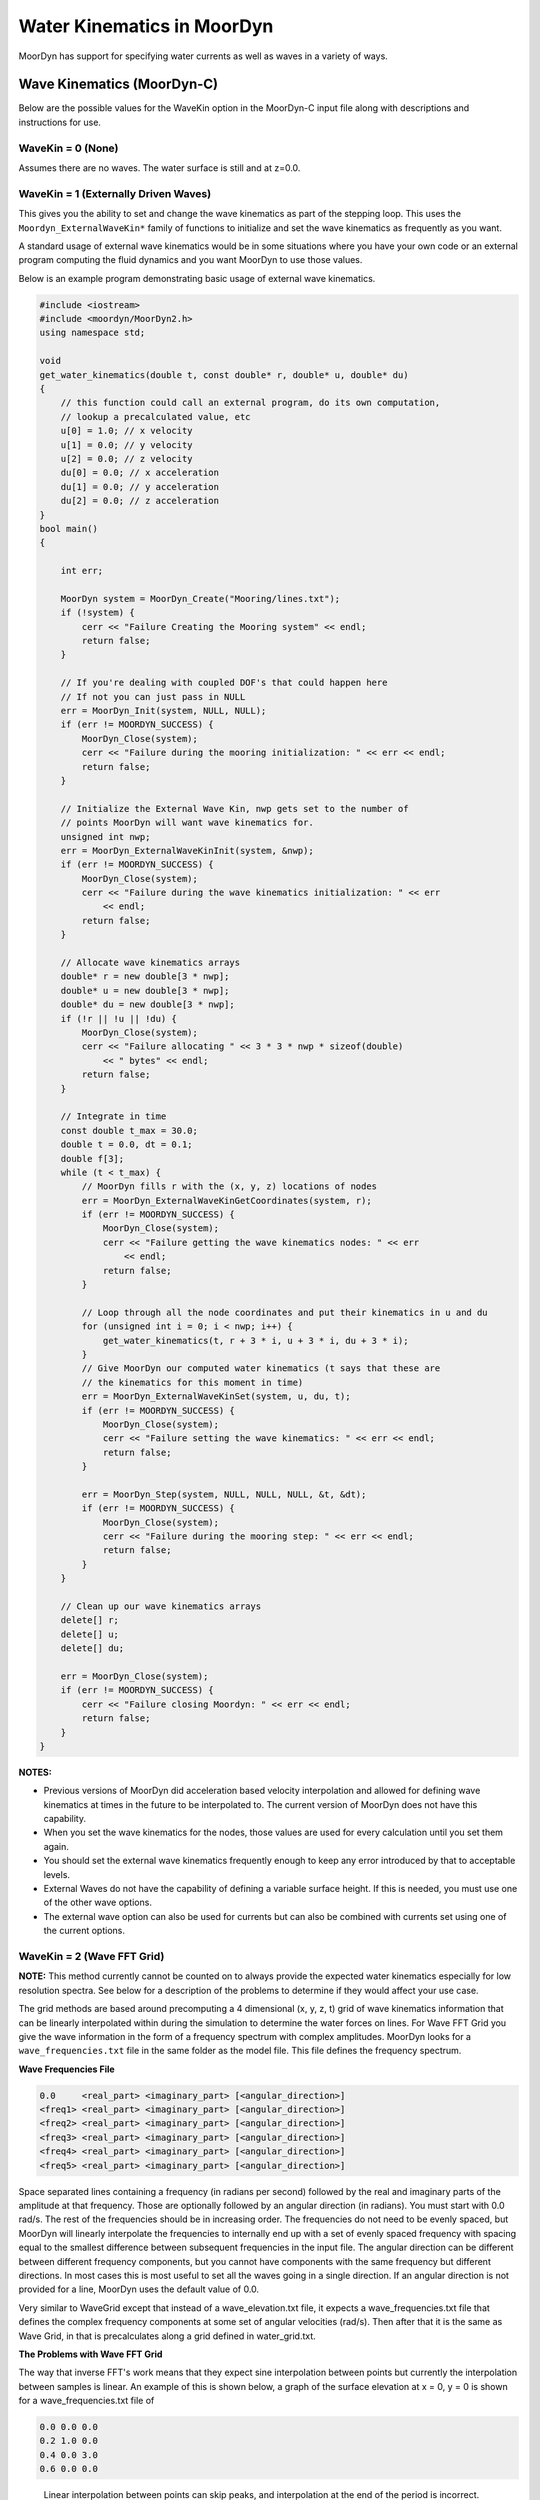 Water Kinematics in MoorDyn
===========================
.. _waterkinematics:

MoorDyn has support for specifying water currents as well as waves in a variety of ways.


Wave Kinematics (MoorDyn-C)
---------------------------
Below are the possible values for the WaveKin option in the MoorDyn-C input file along with 
descriptions and instructions for use. 

WaveKin = 0 (None)
^^^^^^^^^^^^^^^^^^

Assumes there are no waves.
The water surface is still and at z=0.0.

WaveKin = 1 (Externally Driven Waves)
^^^^^^^^^^^^^^^^^^^^^^^^^^^^^^^^^^^^^

This gives you the ability to set and change the wave kinematics as part of the stepping loop.
This uses the ``Moordyn_ExternalWaveKin*`` family of functions to initialize
and set the wave kinematics as frequently as you want.

.. doxygenfunction:: MoorDyn_ExternalWaveKinInit
.. doxygenfunction:: MoorDyn_ExternalWaveKinGetN
.. doxygenfunction:: MoorDyn_ExternalWaveKinGetCoordinates
.. doxygenfunction:: MoorDyn_ExternalWaveKinSet

A standard usage of external wave kinematics would be in some situations where you have your own 
code or an external program computing the fluid dynamics and you want MoorDyn to use those values.

Below is an example program demonstrating basic usage of external wave kinematics.

.. code-block:: c

    #include <iostream>
    #include <moordyn/MoorDyn2.h>
    using namespace std;

    void
    get_water_kinematics(double t, const double* r, double* u, double* du)
    {
        // this function could call an external program, do its own computation,
        // lookup a precalculated value, etc
        u[0] = 1.0; // x velocity
        u[1] = 0.0; // y velocity
        u[2] = 0.0; // z velocity
        du[0] = 0.0; // x acceleration
        du[1] = 0.0; // y acceleration
        du[2] = 0.0; // z acceleration
    }
    bool main() 
    {

        int err;

        MoorDyn system = MoorDyn_Create("Mooring/lines.txt");
        if (!system) {
            cerr << "Failure Creating the Mooring system" << endl;
            return false;
        }

        // If you're dealing with coupled DOF's that could happen here
        // If not you can just pass in NULL
        err = MoorDyn_Init(system, NULL, NULL);
        if (err != MOORDYN_SUCCESS) {
            MoorDyn_Close(system);
            cerr << "Failure during the mooring initialization: " << err << endl;
            return false;
        }

        // Initialize the External Wave Kin, nwp gets set to the number of
        // points MoorDyn will want wave kinematics for.
        unsigned int nwp;
        err = MoorDyn_ExternalWaveKinInit(system, &nwp);
        if (err != MOORDYN_SUCCESS) {
            MoorDyn_Close(system);
            cerr << "Failure during the wave kinematics initialization: " << err
                << endl;
            return false;
        }

        // Allocate wave kinematics arrays
        double* r = new double[3 * nwp];
        double* u = new double[3 * nwp];
        double* du = new double[3 * nwp];
        if (!r || !u || !du) {
            MoorDyn_Close(system);
            cerr << "Failure allocating " << 3 * 3 * nwp * sizeof(double)
                << " bytes" << endl;
            return false;
        }

        // Integrate in time
        const double t_max = 30.0;
        double t = 0.0, dt = 0.1;
        double f[3];
        while (t < t_max) {
            // MoorDyn fills r with the (x, y, z) locations of nodes
            err = MoorDyn_ExternalWaveKinGetCoordinates(system, r);
            if (err != MOORDYN_SUCCESS) {
                MoorDyn_Close(system);
                cerr << "Failure getting the wave kinematics nodes: " << err
                    << endl;
                return false;
            }

            // Loop through all the node coordinates and put their kinematics in u and du
            for (unsigned int i = 0; i < nwp; i++) {
                get_water_kinematics(t, r + 3 * i, u + 3 * i, du + 3 * i);
            }
            // Give MoorDyn our computed water kinematics (t says that these are
            // the kinematics for this moment in time)
            err = MoorDyn_ExternalWaveKinSet(system, u, du, t);
            if (err != MOORDYN_SUCCESS) {
                MoorDyn_Close(system);
                cerr << "Failure setting the wave kinematics: " << err << endl;
                return false;
            }

            err = MoorDyn_Step(system, NULL, NULL, NULL, &t, &dt);
            if (err != MOORDYN_SUCCESS) {
                MoorDyn_Close(system);
                cerr << "Failure during the mooring step: " << err << endl;
                return false;
            }
        }

        // Clean up our wave kinematics arrays
        delete[] r;
        delete[] u;
        delete[] du;

        err = MoorDyn_Close(system);
        if (err != MOORDYN_SUCCESS) {
            cerr << "Failure closing Moordyn: " << err << endl;
            return false;
        }
    }

**NOTES:**

- Previous versions of MoorDyn did acceleration based velocity interpolation and allowed for 
  defining wave kinematics at times in the future to be interpolated to. The current version of 
  MoorDyn does not have this capability. 
- When you set the wave kinematics for the nodes, those values are used for every calculation until 
  you set them again.
- You should set the external wave kinematics frequently enough to keep any error introduced by 
  that to acceptable levels.
- External Waves do not have the capability of defining a variable surface height. If this is 
  needed, you must use one of the other wave options.
- The external wave option can also be used for currents but can also be combined with currents set 
  using one of the current options.

WaveKin = 2 (Wave FFT Grid)
^^^^^^^^^^^^^^^^^^^^^^^^^^^

**NOTE:**
This method currently cannot be counted on to always provide the expected water kinematics 
especially for low resolution spectra. See below for a description of the problems to determine 
if they would affect your use case.

The grid methods are based around precomputing a 4 dimensional (x, y, z, t)
grid of wave kinematics information that can be linearly interpolated within
during the simulation to determine the water forces on lines. 
For Wave FFT Grid you give the wave information in the form of a frequency spectrum
with complex amplitudes. 
MoorDyn looks for a ``wave_frequencies.txt`` file in the same folder as the model file.
This file defines the frequency spectrum. 

**Wave Frequencies File**

.. code-block::

    0.0     <real_part> <imaginary_part> [<angular_direction>]
    <freq1> <real_part> <imaginary_part> [<angular_direction>]
    <freq2> <real_part> <imaginary_part> [<angular_direction>]
    <freq3> <real_part> <imaginary_part> [<angular_direction>]
    <freq4> <real_part> <imaginary_part> [<angular_direction>]
    <freq5> <real_part> <imaginary_part> [<angular_direction>]
    
Space separated lines containing a frequency (in radians per second) followed by
the real and imaginary parts of the amplitude at that frequency. Those are
optionally followed by an angular direction (in radians). You must start with 0.0
rad/s. The rest of the frequencies should be in increasing order. The
frequencies do not need to be evenly spaced, but MoorDyn will linearly
interpolate the frequencies to internally end up with a set of evenly spaced
frequency with spacing equal to the smallest difference between subsequent
frequencies in the input file. The angular direction can be different between
different frequency components, but you cannot have components with the same
frequency but different directions. In most cases this is most useful to set
all the waves going in a single direction. If an angular direction is not
provided for a line, MoorDyn uses the default value of 0.0. 

Very similar to WaveGrid except that instead of a wave_elevation.txt file, it
expects a wave_frequencies.txt file that defines the complex frequency
components at some set of angular velocities (rad/s). Then after that it is the
same as Wave Grid, in that is precalculates along a grid defined in
water_grid.txt.

**The Problems with Wave FFT Grid** 

The way that inverse FFT's work means that they expect sine interpolation between points but 
currently the interpolation between samples is linear. An example of this is shown below, a graph 
of the surface elevation at x = 0, y = 0 is shown for a wave_frequencies.txt file of

.. code-block::

    0.0 0.0 0.0
    0.2 1.0 0.0
    0.4 0.0 3.0
    0.6 0.0 0.0

.. figure:: waves_fft_problem.png
    :alt: A graph comparing MoorDyn surface elevation and the correct surface elevation

    Linear interpolation between points can skip peaks, and interpolation at the end of the period 
    is incorrect.

The general solution to this is to provide more frequencies, specifically
higher frequencies. Due to the nature of IFFTs the resulting time between the
samples is ((2*pi)/dw)/nt where dw is the distance between subsequent
frequencies in the linearly interpolated input spectrum. The value nt is 2 * (N
- 1) where N is the number of frequency components (after linear
interpolation). This means to decrease the time between the resulting
samples, you want to have more samples with the same distance between their
frequencies, so higher frequencies.  This comes at the cost of memory usage
for the wave grid, so if you end up wanting a high-resolution wave grid, you
may want to consider switching to the new component summing wave mode.

The FFT wave mode also is susceptible to generating incorrect data when the
frequency resolution is too low. If you want to use a spectrum with a
relatively small number of components, maybe less than 10 or 15, it would be
worthwhile to check that the calculated wave kinematics are within the desired
accuracy. One way to do this would be to have a line output the water velocity
at its nodes by adding the ``U`` logging option and graphing or plotting that
data to visually verify it.

WaveKin = 3 (Wave Grid)
^^^^^^^^^^^^^^^^^^^^^^^

This mode looks for a ``wave_elevation.txt`` file in the same folder as the model file. This
file is made up of however many lines containing a time followed by a wave
elevation (separated by a space). It also expects a ``water_grid.txt`` file in the
same folder as the model. The water grid defines the xyz grid that the wave
data will be calculated at over time. This could be something like data
collected by a buoy that measured its height over time. 
MoorDyn will first linearly interpolate and down sample this data to have a
sample spacing equal to the ``dtWave`` option.
Then MoorDyn will take the FFT of this data to determine the wave spectrum. 
Using that spectrum, MoorDyn will calculate all of the wave kinematics for 
all of the points in the wave grid.
The time series in the wave grid will have a sample spacing of ``dtWave``,
and the final time in the grid will be equal to the final time given in the
wave elevation file (or potentially that time minus dtWave if there are an 
odd number of samples after down sampling).

Internally, this mode performs an FFT to get the spectrum data, and then
uses that data as an input to the FFT Grid mode. 
This means that the problem of that mode (linear interpolation and loss of accuracy when doing 
large time steps) also affect Wave Grid. To avoid these issues you should try and use a relatively 
small value of ``dtWave`` as well as manually verify the wave kinematics.

To see examples of the inputs files for Wave Grid you can look in the ``tests/Mooring/wavekin_2/``
folder to see examples of the wave elevation file and wave grid file. 

WaveKin = 4 (Wave FFT Node)
^^^^^^^^^^^^^^^^^^^^^^^^^^^

Not yet implemented.

This option would allow for defining a wave frequency spectrum 
that would be used to precalculate wave properties at line nodes.
It makes the assumption that the line nodes do not move substantially over time.

WaveKin = 5 (Wave Node)
^^^^^^^^^^^^^^^^^^^^^^^

Not yet implemented.

WaveKin = 6 (Wave Kin)
^^^^^^^^^^^^^^^^^^^^^^

Not yet implemented.

This option would allow for defining a 4d grid (x, y, z, t) for water
velocities, accelerations, and wave elevations.

WaveKin = 7 (Summing Component Waves)
^^^^^^^^^^^^^^^^^^^^^^^^^^^^^^^^^^^^^

This mode has some similarities to the WAVE_FFT_GRID mode, particularly in terms of input files. 
The difference is that instead of precomputing a wave grid using inverse FFTs, this mode directly 
calculates wave kinematics at the location of every structural node. 

The summing component waves option looks for a ``wave_frequencies.txt`` file with the same format
as is specified in the Wave FFT Grid section. 
Unlike Wave FFT Grid, this option does no interpolation or modification to the input data. 
This means that you can define a spectrum with irregularly spaced, or duplicated frequencies. 
This allows you to define a multiple spectrum with different directions in a single input file.

Then, at whatever frequencies that are set for updating wave kinematics, the effect of each 
spectrum component on every structural node will be calculated and summed to calculate the surface 
height, water velocity, and water acceleration at that point at that time. 

The major advantage of this mode is that when wave kinematics are calculated, they are highly 
accurate for the time when they are calculated, and there are no potential issues with 
interpolation or loss of accuracy from large spectrum spacing like with the FFT Grid option. The 
downside is that compared to a precalculated wave grid, it is more computationally expensive to 
calculate the wave kinematics at a given point.

Currents (MoorDyn-C)
--------------------
Below are the possible values for the Currents option in the MoorDyn-C input file along with 
descriptions and instructions for use. 

Currents = 0 (No Currents)
^^^^^^^^^^^^^^^^^^^^^^^^^^

This is the default option and specifies no currents (there still could be waves).

Currents = 1 (Steady Currents Grid)
^^^^^^^^^^^^^^^^^^^^^^^^^^^^^^^^^^^

This option allows you to specify a constant depth-dependent fluid velocity. You can specify a 
constant fluid velocity in the x, y, and z direction for some set of depths. The fluid velocity at 
some point will be determined by linearly interpolating between the nearest z-plane above and below 
that point. If the point is beyond the range of z values, it will use the closest value.

The current profile is read in from a ``current_profile.txt`` in the same folder as the model file.

The first three lines are ignored, and the remaining lines should have the four space separated 
numbers. Each line is parsed as:

.. code-block::

    <depth> <x velocity> <y velocity> <z velocity>

**Example current_profile.txt file**

This example defines a current that increases with depth, with the water surface having no current, 
all the points below z = -10 has a current of 1.25m/s in the x direction. The points between z = 0 
and z = -10 are calculated by interpolating between the neighboring values.

For example, the current at point ``(10, -6, -5.5)`` would be ``(0.65, 0.0, 0.0)``

.. code-block::

    --------------------- MoorDyn steady currents File ----------------------------------
    Tabulated file with the water currents components
    z (m), ux (m/s), uy (m/s), uz (m/s)
    -10.0 1.25 0 0
    -9.0 1.1 0 0
    -8.0 0.9 0 0
    -7.0 0.8 0 0
    -6.0 0.7 0 0
    -5.0 0.6 0 0
    -4.0 0.4 0 0
    -3.0 0.3 0 0
    -2.0 0.1 0 0
    -1.0 0.0 0 0
    0.0 0.0 0 0

Currents = 2 (Dynamic Currents Grid)
^^^^^^^^^^^^^^^^^^^^^^^^^^^^^^^^^^^^

The dynamic currents grid allows for specifying a depth-dependent water velocity that changes over 
time.

The first 4 lines of the file are ignored, then it expects a line of space separated depth values 
that defines the depth values where current velocities will be defined. Then line 6 of the file is 
ignored, and the remaining lines are used to define the currents at the defined depths for a series 
of times. Those data lines start with the time they are defining currents for, and then have 
velocity components for each of the depths at that time. The velocities can be defined along just 
the x axis, the x and y axis, or the x, y, and z axis. When defining the velocity along multiple 
axis you first list all the x components by depth, and then all the y components by depth, and then 
all the z components by depth.

For example, if you are defining currents at 5 depths, then a data line could look like 

    <time> <x\ :sub:`1`\> <x\ :sub:`2`\> <x\ :sub:`3`\> <x\ :sub:`4`\> <x\ :sub:`5`\> <y\ :sub:`1`\> <y\ :sub:`2`\> <y\ :sub:`3`\> <y\ :sub:`4`\> <y\ :sub:`5`\> <z\ :sub:`1`\> <z\ :sub:`2`\> <z\ :sub:`3`\> <z\ :sub:`4`\> <z\ :sub:`5`\> 

But you can omit the z values or the y and z values if you want them to be zero.

**Example current_profile_dynamic.txt file**

.. code-block:: none
    :linenos:

    --------------------- MoorDyn dynamic currents File ----------------------------------
    Tabulated file with the water currents components
    
    
         -40.0 -30.0 -20.0 -10.0   0.0                     

    0.0    0.0   0.0   0.0   0.0   0.0   0.0   0.0   0.0   0.0   0.0
    15.0   0.0   0.2   0.4   0.6   0.8   0.0   0.2   0.4   0.6   0.8
    30.0   0.0   0.0   0.0   0.0   0.0   0.0   0.0   0.0   0.0   0.0

This very basic example file defines the water current at 5 different depths and 3 times. The 
currents start and end at zero everywhere but will ramp up for 15 seconds and then ramp back 
down. The largest currents will be at 15 seconds at z = 0 where the 3d water velocity vector 
will be ``(0.8, 0.8, 0.0)``.

The exact whitespace and alignment of the file is not important, so long as values are separated 
by at least one space.

Like with other grid interpolations, a point outside of the defined grid (either in z value or in 
time) will use the nearest value. The exception is that points above the water surface (accounting 
for changes in surface height from waves) will always have a water velocity of zero.

Currents = 3 (Steady Currents Node)
^^^^^^^^^^^^^^^^^^^^^^^^^^^^^^^^^^^

Not implemented

Currents = 4 (Dynamic Currents Node)
^^^^^^^^^^^^^^^^^^^^^^^^^^^^^^^^^^^^

Not implemented

Currents = 5 (4D Current Grid)
^^^^^^^^^^^^^^^^^^^^^^^^^^^^^^

This current option reads in from a ``current_profile_4d.txt`` file that allows you to specify the 
3D current on a 4D grid of points in space and time.

The input file first has 5 lines that specify the grid, followed by however many lines are needed 
to specify that currents at all the 4D grid points.

To specify the grid first you specify the number of points along each axis.

.. code-block::

    <num_x_points> <num_y_points> <num_z_points> <num_t_points>

And then you specify the values along each axis, using the number of points you specified in the 
first line

.. code-block::

    <x1> <x2> <x3> ...
    <y1> <y2> <y3> ...
    <z1> <z2> <z3> ...
    <t1> <t2> <t3> ...

Then the remaining lines define the 3D current vector at every grid point

.. code-block::

    <x> <y> <z> <t> <current x> <current y> <current z>

**Example current_profile_4d.txt File**

This is an example of a very simple 4D current file.
Generally you would want this file to be generated by some other script or program. 

.. code-block:: none
    
    2 2 2 2
    -1 1
    -2 2
    -3 0
    0 15
    -1 -2 -3 0 0.0 0.0 0.0
    -1 -2 0 0 0.0 0.0 0.0
    -1 2 -3 0 0.0 0.0 0.0
    -1 2 0 0 0.0 0.0 0.0
    1 -2 -3 0 0.0 0.0 0.0
    1 -2 0 0 0.0 0.0 0.0
    1 2 -3 0 0.0 0.0 0.0
    1 2 0 0 0.0 0.0 0.0
    -1 -2 -3 15 -0.5 -0.5 0.0
    -1 -2 0 15 -1.0 -1.0 0.0
    -1 2 -3 15 -0.5 0.5 0.0
    -1 2 -0 15 -1.0 1.0 0.0
    1 -2 -3 15 0.5 -0.5 0.0
    1 -2 -0 15 1.0 -1.0 0.0
    1 2 -3 15 0.5 0.5 0.0
    1 2 -0 15 1.0 1.0 0.0

This example defines a grid from -1 to 1 on the x axis, -2 to 2 on the y axis, and -3 to 0 on the 
z axis. The currents are specified at time 0 seconds and 15 seconds. At time = 0 seconds all 
currents are set to be zero. 

At time = 15 seconds the currents are defined so that at z = 0 the current components are 1 or -1 
for x and y and 0 for z. At z = -3 the current components are 0.5 or -0.5 for x and y and 0 for z. 
For this example the sign of the current components are equal to the sign of the position 
components, roughly meaning that all the water flows away from the origin.

Water Kinematics (MoorDyn-F)
----------------------------
The WaterKin flag in MoorDyn-F takes an input file formatted as described in the additional :ref:`input 
files section <MDF_wtrkin>`. This file contains both wave and current data. The input file 
has a flag for a wave data file and MoorDyn-F processes the wave data the same way MoorDyn-C does 
with WaveKin = 3. The current data is processed by MoorDyn-F as a steady 3D grid the same way 
MoorDyn-C processes currents = 1. 
